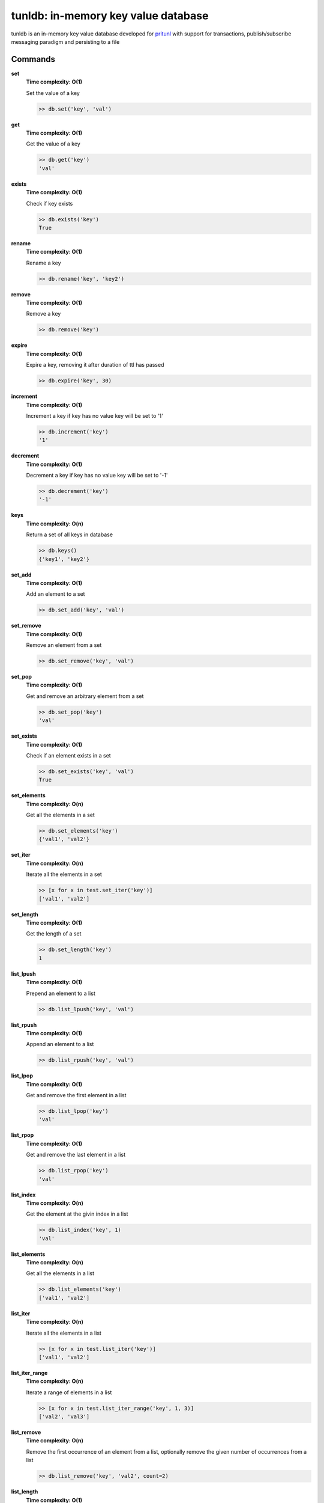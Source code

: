 tunldb: in-memory key value database
====================================

tunldb is an in-memory key value database developed for
`pritunl <http://pritunl.com>`_ with support for transactions,
publish/subscribe messaging paradigm and persisting to a file

Commands
--------

**set**
    **Time complexity: O(1)**

    Set the value of a key

    .. code-block:: python

        >> db.set('key', 'val')

**get**
    **Time complexity: O(1)**

    Get the value of a key

    .. code-block:: python

        >> db.get('key')
        'val'

**exists**
    **Time complexity: O(1)**

    Check if key exists

    .. code-block:: python

        >> db.exists('key')
        True

**rename**
    **Time complexity: O(1)**

    Rename a key

    .. code-block:: python

        >> db.rename('key', 'key2')

**remove**
    **Time complexity: O(1)**

    Remove a key

    .. code-block:: python

        >> db.remove('key')

**expire**
    **Time complexity: O(1)**

    Expire a key, removing it after duration of ttl has passed

    .. code-block:: python

        >> db.expire('key', 30)

**increment**
    **Time complexity: O(1)**

    Increment a key if key has no value key will be set to '1'

    .. code-block:: python

        >> db.increment('key')
        '1'

**decrement**
    **Time complexity: O(1)**

    Decrement a key if key has no value key will be set to '-1'

    .. code-block:: python

        >> db.decrement('key')
        '-1'

**keys**
    **Time complexity: O(n)**

    Return a set of all keys in database

    .. code-block:: python

        >> db.keys()
        {'key1', 'key2'}


**set_add**
    **Time complexity: O(1)**

    Add an element to a set

    .. code-block:: python

        >> db.set_add('key', 'val')

**set_remove**
    **Time complexity: O(1)**

    Remove an element from a set

    .. code-block:: python

        >> db.set_remove('key', 'val')

**set_pop**
    **Time complexity: O(1)**

    Get and remove an arbitrary element from a set

    .. code-block:: python

        >> db.set_pop('key')
        'val'

**set_exists**
    **Time complexity: O(1)**

    Check if an element exists in a set

    .. code-block:: python

        >> db.set_exists('key', 'val')
        True

**set_elements**
    **Time complexity: O(n)**

    Get all the elements in a set

    .. code-block:: python

        >> db.set_elements('key')
        {'val1', 'val2'}

**set_iter**
    **Time complexity: O(n)**

    Iterate all the elements in a set

    .. code-block:: python

        >> [x for x in test.set_iter('key')]
        ['val1', 'val2']

**set_length**
    **Time complexity: O(1)**

    Get the length of a set

    .. code-block:: python

        >> db.set_length('key')
        1

**list_lpush**
    **Time complexity: O(1)**

    Prepend an element to a list

    .. code-block:: python

        >> db.list_lpush('key', 'val')

**list_rpush**
    **Time complexity: O(1)**

    Append an element to a list

    .. code-block:: python

        >> db.list_rpush('key', 'val')

**list_lpop**
    **Time complexity: O(1)**

    Get and remove the first element in a list

    .. code-block:: python

        >> db.list_lpop('key')
        'val'

**list_rpop**
    **Time complexity: O(1)**

    Get and remove the last element in a list

    .. code-block:: python

        >> db.list_rpop('key')
        'val'

**list_index**
    **Time complexity: O(n)**

    Get the element at the givin index in a list

    .. code-block:: python

        >> db.list_index('key', 1)
        'val'

**list_elements**
    **Time complexity: O(n)**

    Get all the elements in a list

    .. code-block:: python

        >> db.list_elements('key')
        ['val1', 'val2']

**list_iter**
    **Time complexity: O(n)**

    Iterate all the elements in a list

    .. code-block:: python

        >> [x for x in test.list_iter('key')]
        ['val1', 'val2']

**list_iter_range**
    **Time complexity: O(n)**

    Iterate a range of elements in a list

    .. code-block:: python

        >> [x for x in test.list_iter_range('key', 1, 3)]
        ['val2', 'val3']

**list_remove**
    **Time complexity: O(n)**

    Remove the first occurrence of an element from a list, optionally
    remove the given number of occurrences from a list

    .. code-block:: python

        >> db.list_remove('key', 'val2', count=2)

**list_length**
    **Time complexity: O(1)**

    Get the length of a list

    .. code-block:: python

        >> db.list_length('key')
        1

**dict_set**
    **Time complexity: O(1)**

    Set the value of a dictionary field

    .. code-block:: python

        >> db.dict_set('key', 'field', 'val')

**dict_get**
    **Time complexity: O(1)**

    Get the value of a dictionary field

    .. code-block:: python

        >> db.dict_set('key', 'field')
        'val'

**dict_remove**
    **Time complexity: O(1)**

    Remove a field from a dictionary

    .. code-block:: python

        >> db.dict_remove('key', 'field')

**dict_keys**
    **Time complexity: O(1)**

    Get all the dictionary fields

    .. code-block:: python

        >> db.dict_keys('key')
        {'field1', 'field2'}

**dict_values**
    **Time complexity: O(n)**

    Get all the field values in a dictionary

    .. code-block:: python

        >> db.dict_values('key')
        {'val1', 'val2'}

**dict_iter**
    **Time complexity: O(n)**

    Iterate all the fields and values in a dictionary

    .. code-block:: python

        >> [x, y for x, y in test.dict_iter('key')]
        [('field1', 'val1'), ('field2', 'val2')]

**dict_get_all**
    **Time complexity: O(n)**

    Get all the fields and values in a dictoary

    .. code-block:: python

        >> db.dict_get_all('key')
        {'field1': 'val1', 'field2': 'val2'}

**subscribe**
    **Time complexity: O(1)**

    Subscribe and listen for messages on a channel, optionally provide a
    timeout to stop listening

    .. code-block:: python

        >> for msg in db.subscribe('key', timeout=5): print msg
        'msg'

**publish**
    **Time complexity: O(n)**

    Publish a message to all subscribers on a channel

    .. code-block:: python

        >> db.publish('key', 'msg')

**transaction**
    **Time complexity: O(1)**

    Begin an atomic database transaction

    .. code-block:: python

        >> tran = db.transaction()
        >> tran.set('key1', 'val1')
        >> tran.set('key2', 'val2')
        >> tran.commit()
        >> db.get('key1')
        'val1'

**persist**
    **Time complexity: O(1)**

    Persist the database to a file, optionally disable the auto save feature

    .. code-block:: python

        >> db.persist('/tmp/test.db', auto_export=False)

**export_data**
    **Time complexity: O(n)**

    Export database to the persist file

    .. code-block:: python

        >> db.persist('/tmp/test.db')
        >> db.set('key', 'val')
        >> db.export_data()
